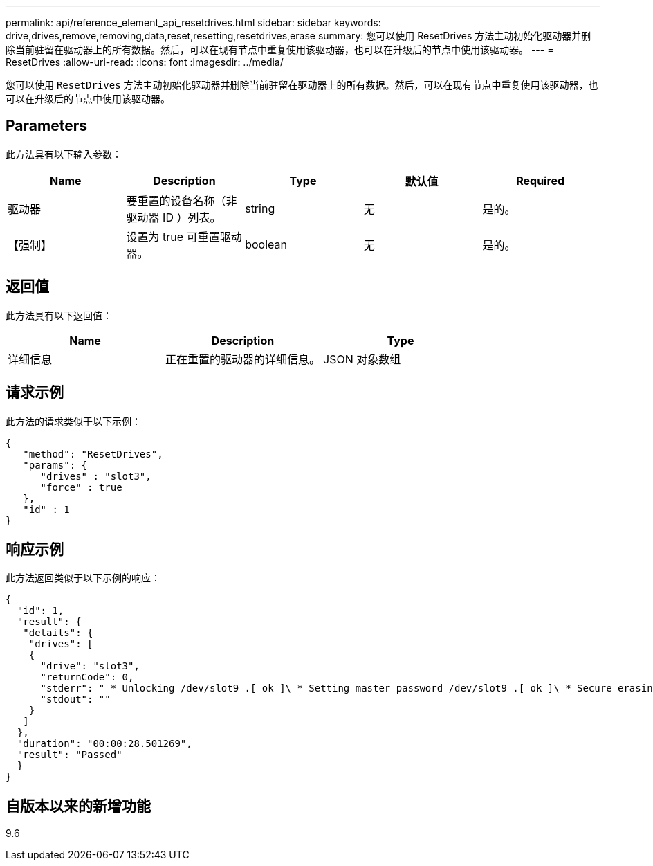 ---
permalink: api/reference_element_api_resetdrives.html 
sidebar: sidebar 
keywords: drive,drives,remove,removing,data,reset,resetting,resetdrives,erase 
summary: 您可以使用 ResetDrives 方法主动初始化驱动器并删除当前驻留在驱动器上的所有数据。然后，可以在现有节点中重复使用该驱动器，也可以在升级后的节点中使用该驱动器。 
---
= ResetDrives
:allow-uri-read: 
:icons: font
:imagesdir: ../media/


[role="lead"]
您可以使用 `ResetDrives` 方法主动初始化驱动器并删除当前驻留在驱动器上的所有数据。然后，可以在现有节点中重复使用该驱动器，也可以在升级后的节点中使用该驱动器。



== Parameters

此方法具有以下输入参数：

|===
| Name | Description | Type | 默认值 | Required 


 a| 
驱动器
 a| 
要重置的设备名称（非驱动器 ID ）列表。
 a| 
string
 a| 
无
 a| 
是的。



 a| 
【强制】
 a| 
设置为 true 可重置驱动器。
 a| 
boolean
 a| 
无
 a| 
是的。

|===


== 返回值

此方法具有以下返回值：

|===
| Name | Description | Type 


 a| 
详细信息
 a| 
正在重置的驱动器的详细信息。
 a| 
JSON 对象数组

|===


== 请求示例

此方法的请求类似于以下示例：

[listing]
----
{
   "method": "ResetDrives",
   "params": {
      "drives" : "slot3",
      "force" : true
   },
   "id" : 1
}
----


== 响应示例

此方法返回类似于以下示例的响应：

[listing]
----
{
  "id": 1,
  "result": {
   "details": {
    "drives": [
    {
      "drive": "slot3",
      "returnCode": 0,
      "stderr": " * Unlocking /dev/slot9 .[ ok ]\ * Setting master password /dev/slot9 .[ ok ]\ * Secure erasing /dev/slot9 (hdparm) [tries=0/1] ...........................[ ok ]",
      "stdout": ""
    }
   ]
  },
  "duration": "00:00:28.501269",
  "result": "Passed"
  }
}
----


== 自版本以来的新增功能

9.6
